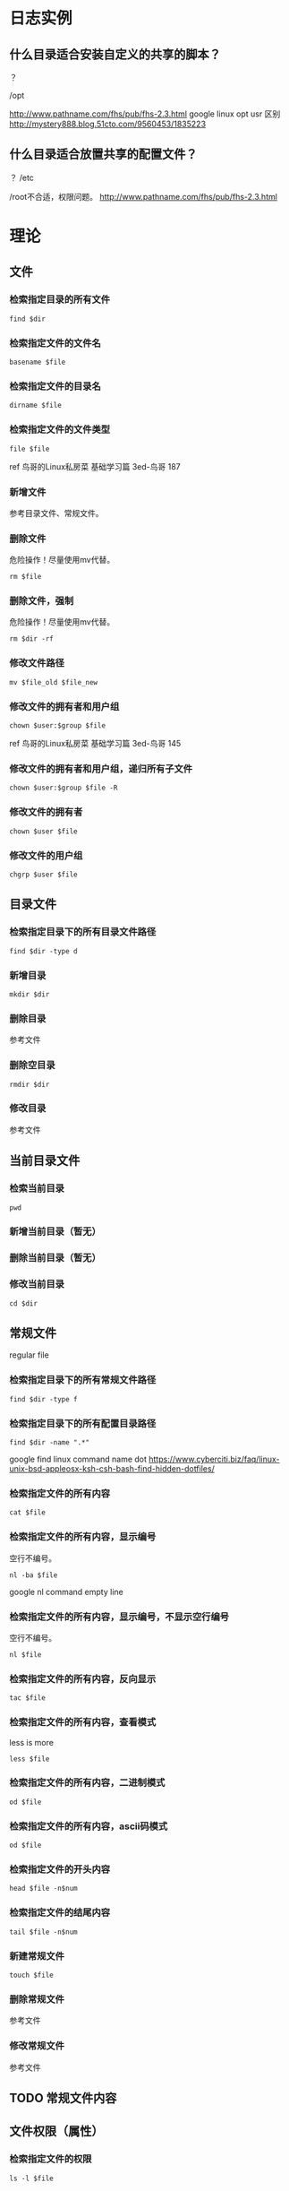 * 日志实例
** 什么目录适合安装自定义的共享的脚本？
？

/opt

http://www.pathname.com/fhs/pub/fhs-2.3.html
google linux opt usr 区别
http://mystery888.blog.51cto.com/9560453/1835223

** 什么目录适合放置共享的配置文件？
？
/etc

/root不合适，权限问题。
http://www.pathname.com/fhs/pub/fhs-2.3.html
* 理论
** 文件
*** 检索指定目录的所有文件
#+BEGIN_SRC  
find $dir
#+END_SRC
*** 检索指定文件的文件名
#+BEGIN_SRC  
basename $file
#+END_SRC
*** 检索指定文件的目录名
#+BEGIN_SRC  
dirname $file
#+END_SRC
*** 检索指定文件的文件类型
#+BEGIN_SRC  
file $file
#+END_SRC
ref 鸟哥的Linux私房菜 基础学习篇 3ed-鸟哥 187
*** 新增文件
参考目录文件、常规文件。
*** 删除文件
危险操作！尽量使用mv代替。
#+BEGIN_SRC  
rm $file
#+END_SRC
*** 删除文件，强制
危险操作！尽量使用mv代替。
#+BEGIN_SRC  
rm $dir -rf
#+END_SRC
*** 修改文件路径
#+BEGIN_SRC  
mv $file_old $file_new
#+END_SRC
*** 修改文件的拥有者和用户组
#+BEGIN_SRC  
chown $user:$group $file
#+END_SRC

ref 鸟哥的Linux私房菜 基础学习篇 3ed-鸟哥 145
*** 修改文件的拥有者和用户组，递归所有子文件
#+BEGIN_SRC  
chown $user:$group $file -R
#+END_SRC
*** 修改文件的拥有者
#+BEGIN_SRC  
chown $user $file
#+END_SRC
*** 修改文件的用户组
#+BEGIN_SRC  
chgrp $user $file
#+END_SRC
** 目录文件
*** 检索指定目录下的所有目录文件路径
#+BEGIN_SRC  
find $dir -type d
#+END_SRC
*** 新增目录
#+BEGIN_SRC  
mkdir $dir
#+END_SRC
*** 删除目录
参考文件
*** 删除空目录
#+BEGIN_SRC  
rmdir $dir
#+END_SRC
*** 修改目录
参考文件
** 当前目录文件
*** 检索当前目录
#+BEGIN_SRC  
pwd
#+END_SRC
*** 新增当前目录（暂无）
*** 删除当前目录（暂无）
*** 修改当前目录
#+BEGIN_SRC  
cd $dir
#+END_SRC
** 常规文件
regular file
*** 检索指定目录下的所有常规文件路径
#+BEGIN_SRC  
find $dir -type f
#+END_SRC
*** 检索指定目录下的所有配置目录路径
#+BEGIN_SRC  
find $dir -name ".*"
#+END_SRC

google find linux command name dot
https://www.cyberciti.biz/faq/linux-unix-bsd-appleosx-ksh-csh-bash-find-hidden-dotfiles/
*** 检索指定文件的所有内容
#+BEGIN_SRC  
cat $file
#+END_SRC
*** 检索指定文件的所有内容，显示编号
空行不编号。
#+BEGIN_SRC  
nl -ba $file
#+END_SRC
google nl command empty line
*** 检索指定文件的所有内容，显示编号，不显示空行编号
空行不编号。
#+BEGIN_SRC  
nl $file
#+END_SRC
*** 检索指定文件的所有内容，反向显示
#+BEGIN_SRC  
tac $file
#+END_SRC
*** 检索指定文件的所有内容，查看模式
less is more
#+BEGIN_SRC  
less $file
#+END_SRC
*** 检索指定文件的所有内容，二进制模式
#+BEGIN_SRC  
od $file
#+END_SRC
*** 检索指定文件的所有内容，ascii码模式
#+BEGIN_SRC  
od $file
#+END_SRC
*** 检索指定文件的开头内容
#+BEGIN_SRC 
head $file -n$num
#+END_SRC
*** 检索指定文件的结尾内容
#+BEGIN_SRC 
tail $file -n$num
#+END_SRC
*** 新建常规文件
#+BEGIN_SRC  
touch $file
#+END_SRC
*** 删除常规文件
参考文件
*** 修改常规文件
参考文件
** TODO 常规文件内容
** 文件权限（属性）
*** 检索指定文件的权限
#+BEGIN_SRC  
ls -l $file
#+END_SRC
*** 新增指定文件的权限
#+BEGIN_SRC  
chmod +x $file
# 等价于
chmod a+x $file
chmod ugo+x $file
#+END_SRC
*** 删除指定文件的权限
#+BEGIN_SRC  
chmod -x $file
#+END_SRC
*** 修改指定文件的权限
#+BEGIN_SRC  
chmod =x $file
#+END_SRC
*** 修改指定文件的权限，数字表示权限
#+BEGIN_SRC  
chmod 111 $file
#+END_SRC
** 文件默认权限
默认文件权限是022
常规文件权限是666
目录文件权限是777

ref http://1123697506.blog.51cto.com/3783048/882064
*** 检索新增文件的默认权限，数字表示权限
#+BEGIN_SRC  
umask
#+END_SRC
*** 检索新增文件的默认权限，符号表示权限
#+BEGIN_SRC  
umask -S
#+END_SRC
*** 新增默认文件权限
参考"修改默认文件权限"
*** 删除默认文件权限
参考"修改默认文件权限"
*** 修改默认文件权限
#+BEGIN_SRC  
umask 002
# 同用户组可写
#+END_SRC
** 文件隐藏属性
*** 检索指定文件的隐藏属性
#+BEGIN_SRC  
lsattr $file
#+END_SRC
*** 新增指定文件的隐藏属性
#+BEGIN_SRC  
sudo chattr +i $file
#+END_SRC
*** 删除指定文件的隐藏属性
#+BEGIN_SRC  
sudo chattr -i $file
#+END_SRC
*** 修改指定文件的隐藏属性
#+BEGIN_SRC  
sudo chattr =i $file
#+END_SRC
** 文件特殊权限
*** 检索指定文件的特殊权限
#+BEGIN_SRC  
ls -l $file
#+END_SRC
*** 新增指定文件的特殊权限
#+BEGIN_SRC  
chmod a+s $file
#+END_SRC
*** 删除指定文件的特殊权限
#+BEGIN_SRC  
chmod a-s $file
#+END_SRC
*** 修改指定文件的特殊权限
没有数字权限好用。
#+BEGIN_SRC  
chmod a=s $file
#+END_SRC
*** 修改指定文件的特殊权限，数字表示权限
#+BEGIN_SRC  
chmod 7755 $file
#+END_SRC
** TODO 文本行
*** 新增指定文本行，到指定文件
*** 删除指定文本行，从指定文件
*** 修改指定文本行，从指定文件
** 文本行字段
*** 检索指定列的字段，awk
#+BEGIN_SRC  
echo 'a b c'|awk '{print $1d}'
#+END_SRC
*** 检索指定列的字段，awk，指定分隔符
#+BEGIN_SRC  
echo 'a b c'|awk 'BEGIN {FS=" "}{print $1d}'
#+END_SRC
** 用户
ref 鸟哥的Linux私房菜 基础学习篇 3ed-鸟哥 14章
*** 检索所有用户
#+BEGIN_SRC 
cat /etc/passwd
#+END_SRC
*** 新增用户
#+BEGIN_SRC 
sudo useradd $username
#+END_SRC
*** 删除用户
#+BEGIN_SRC 
sudo userdel $username
#+END_SRC
*** 删除用户，包括用户目录
危险操作！尽量先删除用户，后手动删除用户目录。
#+BEGIN_SRC  
sudo userdel $username -r
#+END_SRC
*** 删除用户有效性（禁用用户）
#+BEGIN_SRC  
sudo passwd -l $username
# 解锁或激活为 sudo passwd -u $username
#+END_SRC
ref 鸟哥的Linux私房菜 基础学习篇 3ed-鸟哥 413
*** 修改当前用户，切换用户
#+BEGIN_SRC  
su $user
#+END_SRC

ref 鸟哥的Linux私房菜 基础学习篇 3ed-鸟哥 428
*** 运行指定用户的命令
#+BEGIN_SRC  
su $user -c "$command"
#+END_SRC
** sudo用户
*** 检索所有sudo用户
#+BEGIN_SRC  
sudo grep "ALL=(ALL)" /etc/sudoers| grep -v "#"
#+END_SRC

%后的id表示用户组

google sudoers percent sign
https://superuser.com/questions/177253/what-are-the-percentage-signs-for-in-the-sudoers-file
*** 新增sudo用户，/etc/sudoers
参考"修改sudo用户"
*** 新增sudo用户，gpasswd
#+BEGIN_SRC  
gpasswd -a $user $sudo_group
# 没有生效则需要重启。
#+END_SRC
   
fedora 24 默认sudo group是wheel
https://en.wikipedia.org/wiki/Wheel_(Unix_term)
*** 删除sudo用户，/etc/sudoers
参考"修改sudo用户"
*** 删除sudo用户，gpasswd
#+BEGIN_SRC  
gpasswd -d $user $sudo_group
#+END_SRC
*** 修改sudo用户
#+BEGIN_SRC  
sudo vim /etc/sudoers
#+END_SRC
ref 鸟哥的Linux私房菜 基础学习篇 3ed-鸟哥 430
** 用户密码
*** 检索所有用户密码锁定状态
#+BEGIN_SRC 
sudo cat /etc/shadow
# 查看第二列，感叹号表示锁定
#+END_SRC
ref 鸟哥的Linux私房菜 基础学习篇 3ed-鸟哥 413
*** 新增用户密码
#+BEGIN_SRC  
sudo passwd $username
#+END_SRC
*** 删除用户密码（置空）
#+BEGIN_SRC  
sudo passwd -d $username
#+END_SRC

baidu root 设置 空 密码
http://www.linuxdiyf.com/viewarticle.php?id=138245
*** 修改用户密码
#+BEGIN_SRC  
sudo passwd $username
#+END_SRC
** 用户组
*** 检索所有用户组，/etc/group
数据是实时的。
#+BEGIN_SRC  
cat /etc/group
#+END_SRC
*** 检索当前用户的所有用户组，groups
数据不是实时的，例如使用gpasswd新增或删除用户后，需要注销才能查看
#+BEGIN_SRC  
groups
#+END_SRC
*** 检索指定用户的初始用户组，/etc/passwd /etc/group
#+BEGIN_SRC  
grep $user /etc/passwd /etc/group
cat /etc/passwd
cat /etc/passwd | grep $user | cut -d : -f 4
#+END_SRC
*** 检索指定用户的有效用户组，su groups
#+BEGIN_SRC  
su $user -c groups
#+END_SRC
*** 检索当前用户的有效用户组，groups
#+BEGIN_SRC  
groups
# 第一个用户组就是
#+END_SRC
*** 新建用户组
#+BEGIN_SRC  
sudo groupadd $group
#+END_SRC
鸟哥的Linux私房菜 基础学习篇 3ed-鸟哥 420
*** 删除非初始用户组
#+BEGIN_SRC  
sudo groupdel $group
#+END_SRC
*** 修改用户组名字
#+BEGIN_SRC  
sudo groupmod $group -n $groupname
#+END_SRC
*** 修改用户组gid
#+BEGIN_SRC  
sudo groupmod $group -g $gid
#+END_SRC
*** 修改当前用户的有效用户组，newgrp
#+BEGIN_SRC  
newgrp $group
#+END_SRC
*** 修改用户组，新增用户到用户组，usermod
#+BEGIN_SRC  
sudo usermod $user -a -G $groupname
# groups查看，需要注销后。使用"cat /etc/group"直接查看
#+END_SRC

google add user to group
https://askubuntu.com/questions/79565/how-to-add-existing-user-to-an-existing-group
*** 修改用户组，新增用户到用户组，gpasswd
#+BEGIN_SRC  
gpasswd -a $user $group
#+END_SRC
https://unix.stackexchange.com/questions/29570/how-do-i-remove-a-user-from-a-group
*** 修改用户组，新增用户到用户组，/etc/group
#+BEGIN_SRC  
sudo vim /etc/group
# 第四列新增
#+END_SRC
https://unix.stackexchange.com/questions/29570/how-do-i-remove-a-user-from-a-group
*** 修改用户组，删除用户从用户组，gpasswd
#+BEGIN_SRC  
gpasswd -d $user $group
#+END_SRC
https://unix.stackexchange.com/questions/29570/how-do-i-remove-a-user-from-a-group
*** 修改用户组，删除用户从用户组，/etc/group
#+BEGIN_SRC  
sudo vim /etc/group
# 第四列删除
#+END_SRC
https://unix.stackexchange.com/questions/29570/how-do-i-remove-a-user-from-a-group
** TODO 用户组密码
